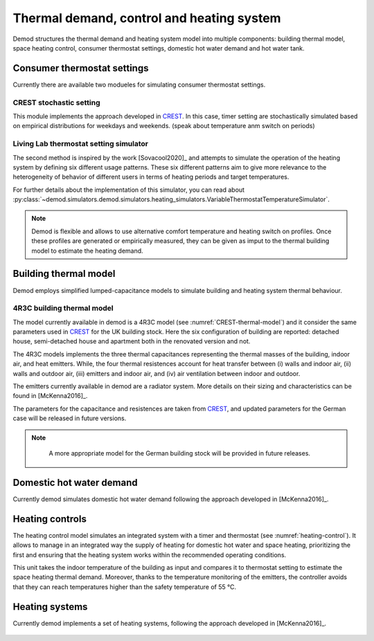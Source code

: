============================================
Thermal demand, control and heating system 
============================================

Demod structures the thermal demand and heating system model into multiple 
components: building thermal model, space heating control, 
consumer thermostat settings, domestic hot water demand and hot water tank.
   
Consumer thermostat settings
----------------------------

Currently there are available two modueles for simulating 
consumer thermostat settings.


CREST stochastic setting
~~~~~~~~~~~~~~~~~~~~~~~~~~~
This module implements the approach developed in CREST_.
In this case, timer setting are stochastically simulated based on empirical 
distributions for weekdays and weekends.  
(speak about temperature anm switch on periods)


Living Lab thermostat setting simulator
~~~~~~~~~~~~~~~~~~~~~~~~~~~~~~~~~~~~~~~~
  
The second method is inspired by the work [Sovacool2020]_ and
attempts to simulate the operation of the heating system by defining 
six different usage patterns. These six different patterns aim to give 
more relevance to the heterogeneity of behavior of different users in 
terms of heating periods and target temperatures. 

For further details about the implementation of this simulator, you can 
read about 
:py:class:`~demod.simulators.demod.simulators.heating_simulators.VariableThermostatTemperatureSimulator`.


.. note::
    Demod is flexible and allows to use alternative comfort temperature and 
    heating switch on profiles. Once these profiles are generated or 
    empirically measured, they can be given as imput to the 
    thermal building model to estimate the heating demand. 

Building thermal model
------------------------

Demod employs simplified lumped-capacitance models
to simulate building and heating system thermal behaviour.

4R3C building thermal model
~~~~~~~~~~~~~~~~~~~~~~~~~~~~

The model currently available in demod is a 4R3C model 
(see :numref:`CREST-thermal-model`) and it consider the same 
parameters used in CREST_ for the UK building stock. 
Here the six configuration of building are reported: detached house,
semi-detached house and apartment both in the renovated version and not. 
 
The 4R3C models implements the three thermal capacitances representing
the thermal masses of the building, indoor air, and heat emitters. 
While, the four thermal resistences account for heat transfer between 
(i) walls and indoor air, (ii) walls and outdoor air, 
(iii) emitters and indoor air, 
and (iv) air ventilation between indoor and outdoor.

The emitters currently available in demod are a radiator system. 
More details on their sizing and characteristics can be found 
in [McKenna2016]_.   

The parameters for the capacitance and resistences are taken from CREST_, 
and updated parameters for the German case will be released 
in future versions. 
    

    
.. note::
   A more appropriate model for the German building stock will be 
   provided in future releases.  
        
 .. 6R2C building thermal model
    
.. Alternatively can be selected the model 6R2C, that starting from 
.. the model 5R1C of EN ISO 13790 integrates the resistance (1R) 
.. and the capacity (1C) of the radiator system (see :numref:`ISO13790-thermal-model`).  
    
.. For this model, parameters are currently available for a single apartment
.. configuration, as presented in [Vivian2017]_.

Domestic hot water demand
------------------------

Currently demod simulates domestic hot water demand 
following the approach developed in [McKenna2016]_.


Heating controls
------------------------

The heating control model simulates an integrated system 
with a timer and thermostat (see :numref:`heating-control`). 
It allows to manage in an integrated way the supply of heating 
for domestic hot water and space heating, prioritizing the first 
and ensuring that the heating system works 
within the recommended operating conditions. 


This unit takes the indoor temperature of the building as input and 
compares it to thermostat setting 
to estimate the space heating thermal demand. Moreover, thanks to 
the temperature monitoring of the emitters, 
the controller avoids that they can reach temperatures higher than 
the safety temperature of 55 °C.

    
Heating systems
------------------------

Currently demod implements a set of heating systems, following the 
approach developed in [McKenna2016]_.
    
    




 
 .. ~~~~~~~~~~~~~~~~~~~~~~~~~~~~~~~~~ LINKs ~~~~~~~~~~~~~~~~~~~~~~~~~~~~~~~~~

.. _German-time-use: https://www.forschungsdatenzentrum.de/de/haushalte/zve

.. _CREST: https://www.lboro.ac.uk/research/crest/demand-model/ 